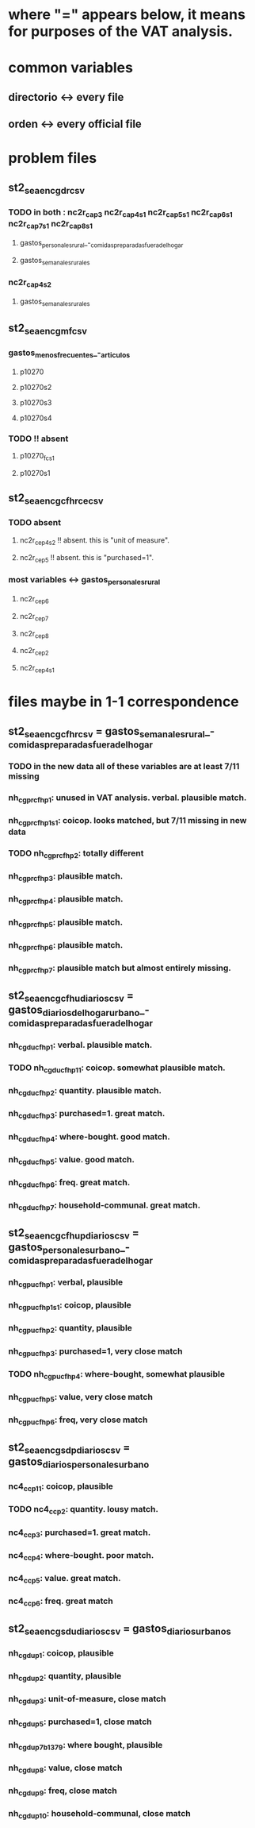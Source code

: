 * where "=" appears below, it means for purposes of the VAT analysis.
* common variables
** directorio <-> every file
** orden <-> every official file
* problem files
** st2_sea_enc_gdr_csv
*** TODO in both : nc2r_ca_p3  nc2r_ca_p4_s1  nc2r_ca_p5_s1  nc2r_ca_p6_s1  nc2r_ca_p7_s1  nc2r_ca_p8_s1
**** gastos_personales_rural_-_comidas_preparadas_fuera_del_hogar
**** gastos_semanales_rurales
*** nc2r_ca_p4_s2
**** gastos_semanales_rurales
** st2_sea_enc_gmf_csv
*** gastos_menos_frecuentes_-_articulos
**** p10270
**** p10270s2
**** p10270s3
**** p10270s4
*** TODO !! absent
**** p10270_fc_s1
**** p10270s1

** st2_sea_enc_gcfhr_ce_csv
*** TODO absent
**** nc2r_ce_p4s2 !! absent. this is "unit of measure".
**** nc2r_ce_p5 !! absent. this is "purchased=1".
*** most variables <->  gastos_personales_rural
**** nc2r_ce_p6
**** nc2r_ce_p7
**** nc2r_ce_p8
**** nc2r_ce_p2
**** nc2r_ce_p4s1
* files maybe in 1-1 correspondence
** st2_sea_enc_gcfhr_csv = gastos_semanales_rural_-_comidas_preparadas_fuera_del_hogar
*** TODO in the new data all of these variables are at least 7/11 missing
*** nh_cgprcfh_p1: unused in VAT analysis. verbal. plausible match.
*** nh_cgprcfh_p1s1: coicop. looks matched, but 7/11 missing in new data
*** TODO nh_cgprcfh_p2: totally different
*** nh_cgprcfh_p3: plausible match.
*** nh_cgprcfh_p4: plausible match.
*** nh_cgprcfh_p5: plausible match.
*** nh_cgprcfh_p6: plausible match.
*** nh_cgprcfh_p7: plausible match but almost entirely missing.
** st2_sea_enc_gcfhu_diarios_csv = gastos_diarios_del_hogar_urbano_-_comidas_preparadas_fuera_del_hogar
*** nh_cgducfh_p1: verbal. plausible match.
*** TODO nh_cgducfh_p1_1: coicop. somewhat plausible match.
*** nh_cgducfh_p2: quantity. plausible match.
*** nh_cgducfh_p3: purchased=1. great match.
*** nh_cgducfh_p4: where-bought. good match.
*** nh_cgducfh_p5: value. good match.
*** nh_cgducfh_p6: freq. great match.
*** nh_cgducfh_p7: household-communal. great match.
** st2_sea_enc_gcfhup_diarios_csv = gastos_personales_urbano_-_comidas_preparadas_fuera_del_hogar
*** nh_cgpucfh_p1: verbal, plausible
*** nh_cgpucfh_p1_s1: coicop, plausible
*** nh_cgpucfh_p2: quantity, plausible
*** nh_cgpucfh_p3: purchased=1,  very close match
*** TODO nh_cgpucfh_p4: where-bought, somewhat plausible
*** nh_cgpucfh_p5: value, very close match
*** nh_cgpucfh_p6: freq,  very close match
** st2_sea_enc_gsdp_diarios_csv = gastos_diarios_personales_urbano
*** nc4_cc_p1_1: coicop, plausible
*** TODO nc4_cc_p2: quantity. lousy match.
*** nc4_cc_p3: purchased=1. great match.
*** nc4_cc_p4: where-bought. poor match.
*** nc4_cc_p5: value. great match.
*** nc4_cc_p6: freq. great match
** st2_sea_enc_gsdu_diarios_csv = gastos_diarios_urbanos
*** nh_cgdu_p1: coicop, plausible
*** nh_cgdu_p2: quantity, plausible
*** nh_cgdu_p3: unit-of-measure, close match
*** nh_cgdu_p5: purchased=1, close match
*** nh_cgdu_p7b1379: where bought, plausible
*** nh_cgdu_p8: value, close match
*** nh_cgdu_p9: freq, close match
*** nh_cgdu_p10: household-communal, close match
